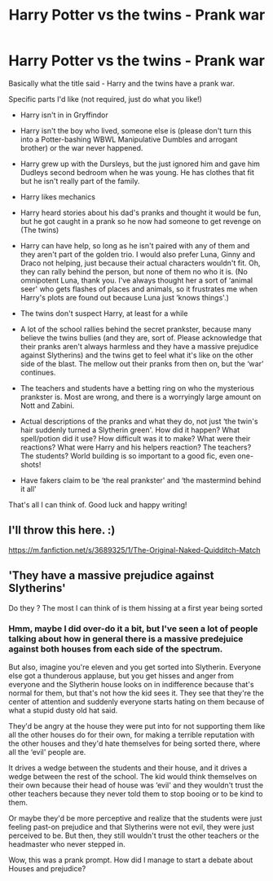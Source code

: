 #+TITLE: Harry Potter vs the twins - Prank war

* Harry Potter vs the twins - Prank war
:PROPERTIES:
:Author: Bluejay6996
:Score: 3
:DateUnix: 1610298347.0
:DateShort: 2021-Jan-10
:FlairText: Prompt
:END:
Basically what the title said - Harry and the twins have a prank war.

Specific parts I'd like (not required, just do what you like!)

- Harry isn't in in Gryffindor

- Harry isn't the boy who lived, someone else is (please don't turn this into a Potter-bashing WBWL Manipulative Dumbles and arrogant brother) or the war never happened.

- Harry grew up with the Dursleys, but the just ignored him and gave him Dudleys second bedroom when he was young. He has clothes that fit but he isn't really part of the family.

- Harry likes mechanics

- Harry heard stories about his dad's pranks and thought it would be fun, but he got caught in a prank so he now had someone to get revenge on (The twins)

- Harry can have help, so long as he isn't paired with any of them and they aren't part of the golden trio. I would also prefer Luna, Ginny and Draco not helping, just because their actual characters wouldn't fit. Oh, they can rally behind the person, but none of them no who it is. (No omnipotent Luna, thank you. I've always thought her a sort of ‘animal seer' who gets flashes of places and animals, so it frustrates me when Harry's plots are found out because Luna just ‘knows things'.)

- The twins don't suspect Harry, at least for a while

- A lot of the school rallies behind the secret prankster, because many believe the twins bullies (and they are, sort of. Please acknowledge that their pranks aren't always harmless and they have a massive prejudice against Slytherins) and the twins get to feel what it's like on the other side of the blast. The mellow out their pranks from then on, but the ‘war' continues.

- The teachers and students have a betting ring on who the mysterious prankster is. Most are wrong, and there is a worryingly large amount on Nott and Zabini.

- Actual descriptions of the pranks and what they do, not just ‘the twin's hair suddenly turned a Slytherin green'. How did it happen? What spell/potion did it use? How difficult was it to make? What were their reactions? What were Harry and his helpers reaction? The teachers? The students? World building is so important to a good fic, even one-shots!

- Have fakers claim to be ‘the real prankster' and ‘the mastermind behind it all'

That's all I can think of. Good luck and happy writing!


** I'll throw this here. :)

[[https://m.fanfiction.net/s/3689325/1/The-Original-Naked-Quidditch-Match]]
:PROPERTIES:
:Author: Grim_goth
:Score: 2
:DateUnix: 1610307467.0
:DateShort: 2021-Jan-10
:END:


** 'They have a massive prejudice against Slytherins'

Do they ? The most I can think of is them hissing at a first year being sorted
:PROPERTIES:
:Author: Bleepbloopbotz2
:Score: 2
:DateUnix: 1610299852.0
:DateShort: 2021-Jan-10
:END:

*** Hmm, maybe I did over-do it a bit, but I've seen a lot of people talking about how in general there is a massive predejuice against both houses from each side of the spectrum.

But also, imagine you're eleven and you get sorted into Slytherin. Everyone else got a thunderous applause, but you get hisses and anger from everyone and the Slytherin house looks on in indifference because that's normal for them, but that's not how the kid sees it. They see that they're the center of attention and suddenly everyone starts hating on them because of what a stupid dusty old hat said.

They'd be angry at the house they were put into for not supporting them like all the other houses do for their own, for making a terrible reputation with the other houses and they'd hate themselves for being sorted there, where all the ‘evil' people are.

It drives a wedge between the students and their house, and it drives a wedge between the rest of the school. The kid would think themselves on their own because their head of house was ‘evil' and they wouldn't trust the other teachers because they never told them to stop booing or to be kind to them.

Or maybe they'd be more perceptive and realize that the students were just feeling past-on prejudice and that Slytherins were not evil, they were just perceived to be. But then, they still wouldn't trust the other teachers or the headmaster who never stepped in.

Wow, this was a prank prompt. How did I manage to start a debate about Houses and prejudice?
:PROPERTIES:
:Author: Bluejay6996
:Score: 2
:DateUnix: 1610300820.0
:DateShort: 2021-Jan-10
:END:
